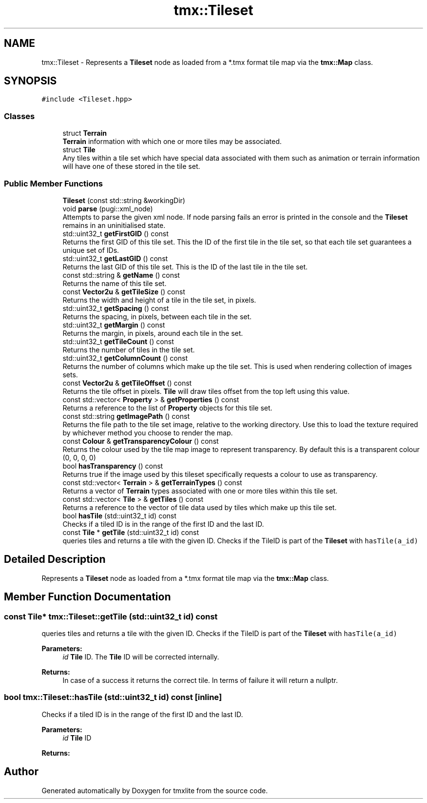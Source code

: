 .TH "tmx::Tileset" 3 "Tue Dec 31 2019" "Version 1.0.0" "tmxlite" \" -*- nroff -*-
.ad l
.nh
.SH NAME
tmx::Tileset \- Represents a \fBTileset\fP node as loaded from a *\&.tmx format tile map via the \fBtmx::Map\fP class\&.  

.SH SYNOPSIS
.br
.PP
.PP
\fC#include <Tileset\&.hpp>\fP
.SS "Classes"

.in +1c
.ti -1c
.RI "struct \fBTerrain\fP"
.br
.RI "\fBTerrain\fP information with which one or more tiles may be associated\&. "
.ti -1c
.RI "struct \fBTile\fP"
.br
.RI "Any tiles within a tile set which have special data associated with them such as animation or terrain information will have one of these stored in the tile set\&. "
.in -1c
.SS "Public Member Functions"

.in +1c
.ti -1c
.RI "\fBTileset\fP (const std::string &workingDir)"
.br
.ti -1c
.RI "void \fBparse\fP (pugi::xml_node)"
.br
.RI "Attempts to parse the given xml node\&. If node parsing fails an error is printed in the console and the \fBTileset\fP remains in an uninitialised state\&. "
.ti -1c
.RI "std::uint32_t \fBgetFirstGID\fP () const"
.br
.RI "Returns the first GID of this tile set\&. This the ID of the first tile in the tile set, so that each tile set guarantees a unique set of IDs\&. "
.ti -1c
.RI "std::uint32_t \fBgetLastGID\fP () const"
.br
.RI "Returns the last GID of this tile set\&. This is the ID of the last tile in the tile set\&. "
.ti -1c
.RI "const std::string & \fBgetName\fP () const"
.br
.RI "Returns the name of this tile set\&. "
.ti -1c
.RI "const \fBVector2u\fP & \fBgetTileSize\fP () const"
.br
.RI "Returns the width and height of a tile in the tile set, in pixels\&. "
.ti -1c
.RI "std::uint32_t \fBgetSpacing\fP () const"
.br
.RI "Returns the spacing, in pixels, between each tile in the set\&. "
.ti -1c
.RI "std::uint32_t \fBgetMargin\fP () const"
.br
.RI "Returns the margin, in pixels, around each tile in the set\&. "
.ti -1c
.RI "std::uint32_t \fBgetTileCount\fP () const"
.br
.RI "Returns the number of tiles in the tile set\&. "
.ti -1c
.RI "std::uint32_t \fBgetColumnCount\fP () const"
.br
.RI "Returns the number of columns which make up the tile set\&. This is used when rendering collection of images sets\&. "
.ti -1c
.RI "const \fBVector2u\fP & \fBgetTileOffset\fP () const"
.br
.RI "Returns the tile offset in pixels\&. \fBTile\fP will draw tiles offset from the top left using this value\&. "
.ti -1c
.RI "const std::vector< \fBProperty\fP > & \fBgetProperties\fP () const"
.br
.RI "Returns a reference to the list of \fBProperty\fP objects for this tile set\&. "
.ti -1c
.RI "const std::string \fBgetImagePath\fP () const"
.br
.RI "Returns the file path to the tile set image, relative to the working directory\&. Use this to load the texture required by whichever method you choose to render the map\&. "
.ti -1c
.RI "const \fBColour\fP & \fBgetTransparencyColour\fP () const"
.br
.RI "Returns the colour used by the tile map image to represent transparency\&. By default this is a transparent colour (0, 0, 0, 0) "
.ti -1c
.RI "bool \fBhasTransparency\fP () const"
.br
.RI "Returns true if the image used by this tileset specifically requests a colour to use as transparency\&. "
.ti -1c
.RI "const std::vector< \fBTerrain\fP > & \fBgetTerrainTypes\fP () const"
.br
.RI "Returns a vector of \fBTerrain\fP types associated with one or more tiles within this tile set\&. "
.ti -1c
.RI "const std::vector< \fBTile\fP > & \fBgetTiles\fP () const"
.br
.RI "Returns a reference to the vector of tile data used by tiles which make up this tile set\&. "
.ti -1c
.RI "bool \fBhasTile\fP (std::uint32_t id) const"
.br
.RI "Checks if a tiled ID is in the range of the first ID and the last ID\&. "
.ti -1c
.RI "const \fBTile\fP * \fBgetTile\fP (std::uint32_t id) const"
.br
.RI "queries tiles and returns a tile with the given ID\&. Checks if the TileID is part of the \fBTileset\fP with \fChasTile(a_id)\fP "
.in -1c
.SH "Detailed Description"
.PP 
Represents a \fBTileset\fP node as loaded from a *\&.tmx format tile map via the \fBtmx::Map\fP class\&. 
.SH "Member Function Documentation"
.PP 
.SS "const \fBTile\fP* tmx::Tileset::getTile (std::uint32_t id) const"

.PP
queries tiles and returns a tile with the given ID\&. Checks if the TileID is part of the \fBTileset\fP with \fChasTile(a_id)\fP 
.PP
\fBParameters:\fP
.RS 4
\fIid\fP \fBTile\fP ID\&. The \fBTile\fP ID will be corrected internally\&. 
.RE
.PP
\fBReturns:\fP
.RS 4
In case of a success it returns the correct tile\&. In terms of failure it will return a nullptr\&. 
.RE
.PP

.SS "bool tmx::Tileset::hasTile (std::uint32_t id) const\fC [inline]\fP"

.PP
Checks if a tiled ID is in the range of the first ID and the last ID\&. 
.PP
\fBParameters:\fP
.RS 4
\fIid\fP \fBTile\fP ID 
.RE
.PP
\fBReturns:\fP
.RS 4
.RE
.PP


.SH "Author"
.PP 
Generated automatically by Doxygen for tmxlite from the source code\&.

